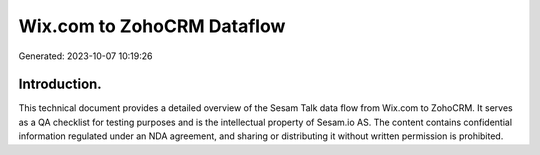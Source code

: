 ===========================
Wix.com to ZohoCRM Dataflow
===========================

Generated: 2023-10-07 10:19:26

Introduction.
------------

This technical document provides a detailed overview of the Sesam Talk data flow from Wix.com to ZohoCRM. It serves as a QA checklist for testing purposes and is the intellectual property of Sesam.io AS. The content contains confidential information regulated under an NDA agreement, and sharing or distributing it without written permission is prohibited.

